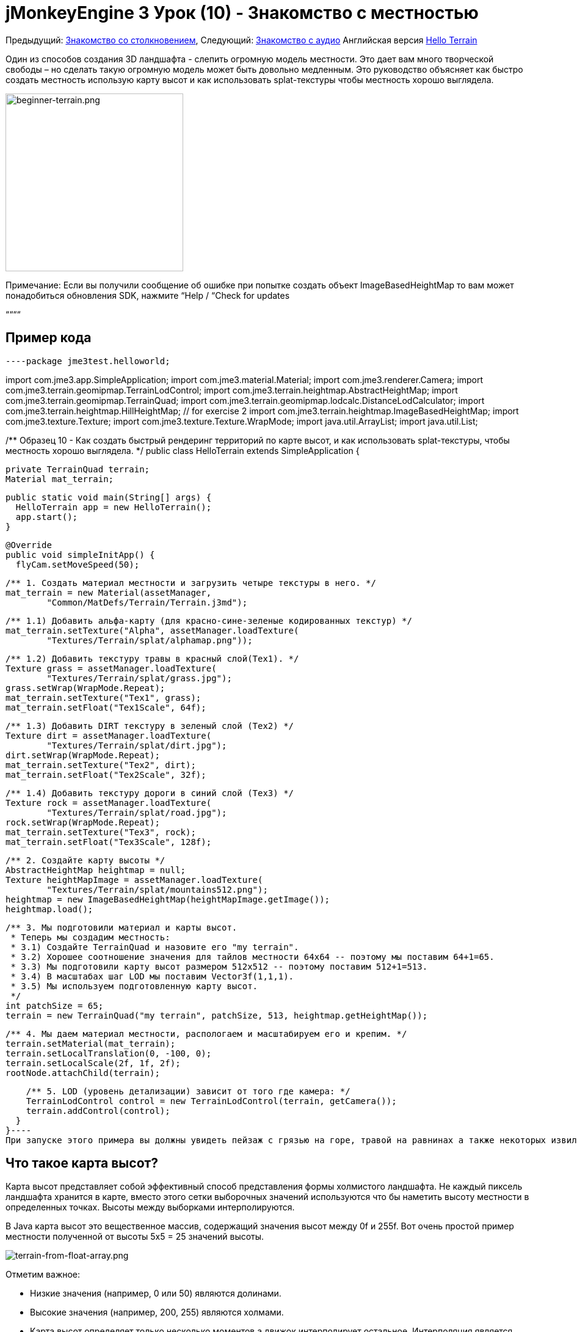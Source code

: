 

= jMonkeyEngine 3 Урок (10) - Знакомство с местностью

Предыдущий: <<документация/jme3_ru/начальная/знакомство_с_столкновениями#,Знакомство со столкновением>>,
Следующий: <<документация/jme3_ru/начальная/знакомство_со_звуком#,Знакомство с аудио>>
Английская версия <<jme3/beginner/hello_terrain#,Hello Terrain>>


Один из способов создания 3D ландшафта - слепить огромную модель местности. Это дает вам много творческой свободы – но сделать такую ​​огромную модель может быть довольно медленным. Это руководство объясняет как быстро создать местность использую карту высот и как использовать splat-текстуры чтобы местность хорошо выглядела.



image::jme3/beginner/beginner-terrain.png[beginner-terrain.png,with="360",height="291",align="center"]



Примечание: Если вы получили сообщение об ошибке при попытке создать объект ImageBasedHeightMap то вам может понадобиться обновления SDK, нажмите “Help / “Check for updates


““““



== Пример кода

[source,java]
----package jme3test.helloworld;

import com.jme3.app.SimpleApplication;
import com.jme3.material.Material;
import com.jme3.renderer.Camera;
import com.jme3.terrain.geomipmap.TerrainLodControl;
import com.jme3.terrain.heightmap.AbstractHeightMap;
import com.jme3.terrain.geomipmap.TerrainQuad;
import com.jme3.terrain.geomipmap.lodcalc.DistanceLodCalculator;
import com.jme3.terrain.heightmap.HillHeightMap; // for exercise 2
import com.jme3.terrain.heightmap.ImageBasedHeightMap;
import com.jme3.texture.Texture;
import com.jme3.texture.Texture.WrapMode;
import java.util.ArrayList;
import java.util.List;

/** Образец 10 - Как создать быстрый рендеринг территорий по карте высот,
и как использовать splat-текстуры, чтобы местность хорошо выглядела.  */
public class HelloTerrain extends SimpleApplication {

  private TerrainQuad terrain;
  Material mat_terrain;

  public static void main(String[] args) {
    HelloTerrain app = new HelloTerrain();
    app.start();
  }

  @Override
  public void simpleInitApp() {
    flyCam.setMoveSpeed(50);

    /** 1. Создать материал местности и загрузить четыре текстуры в него. */
    mat_terrain = new Material(assetManager, 
            "Common/MatDefs/Terrain/Terrain.j3md");

    /** 1.1) Добавить альфа-карту (для красно-сине-зеленые кодированных текстур) */
    mat_terrain.setTexture("Alpha", assetManager.loadTexture(
            "Textures/Terrain/splat/alphamap.png"));

    /** 1.2) Добавить текстуру травы в красный слой(Tex1). */
    Texture grass = assetManager.loadTexture(
            "Textures/Terrain/splat/grass.jpg");
    grass.setWrap(WrapMode.Repeat);
    mat_terrain.setTexture("Tex1", grass);
    mat_terrain.setFloat("Tex1Scale", 64f);

    /** 1.3) Добавить DIRT текстуру в зеленый слой (Tex2) */
    Texture dirt = assetManager.loadTexture(
            "Textures/Terrain/splat/dirt.jpg");
    dirt.setWrap(WrapMode.Repeat);
    mat_terrain.setTexture("Tex2", dirt);
    mat_terrain.setFloat("Tex2Scale", 32f);

    /** 1.4) Добавить текстуру дороги в синий слой (Tex3) */
    Texture rock = assetManager.loadTexture(
            "Textures/Terrain/splat/road.jpg");
    rock.setWrap(WrapMode.Repeat);
    mat_terrain.setTexture("Tex3", rock);
    mat_terrain.setFloat("Tex3Scale", 128f);

    /** 2. Создайте карту высоты */
    AbstractHeightMap heightmap = null;
    Texture heightMapImage = assetManager.loadTexture(
            "Textures/Terrain/splat/mountains512.png");
    heightmap = new ImageBasedHeightMap(heightMapImage.getImage());
    heightmap.load();

    /** 3. Мы подготовили материал и карты высот. 
     * Теперь мы создадим местность:
     * 3.1) Создайте TerrainQuad и назовите его "my terrain".
     * 3.2) Хорошее соотношение значения для тайлов местности 64x64 -- поэтому мы поставим 64+1=65.
     * 3.3) Мы подготовили карту высот размером 512x512 -- поэтому поставим 512+1=513.
     * 3.4) В масштабах шаг LOD мы поставим Vector3f(1,1,1).
     * 3.5) Мы используем подготовленную карту высот.
     */
    int patchSize = 65;
    terrain = new TerrainQuad("my terrain", patchSize, 513, heightmap.getHeightMap());

    /** 4. Мы даем материал местности, распологаем и масштабируем его и крепим. */
    terrain.setMaterial(mat_terrain);
    terrain.setLocalTranslation(0, -100, 0);
    terrain.setLocalScale(2f, 1f, 2f);
    rootNode.attachChild(terrain);

    /** 5. LOD (уровень детализации) зависит от того где камера: */
    TerrainLodControl control = new TerrainLodControl(terrain, getCamera());
    terrain.addControl(control);
  }
}----
При запуске этого примера вы должны увидеть пейзаж с грязью на горе, травой на равнинах а также некоторых извилистых дорог.



== Что такое карта высот?

Карта высот представляет собой эффективный способ представления формы холмистого ландшафта. Не каждый пиксель ландшафта хранится в карте, вместо этого сетки выборочных значений используются что бы наметить высоту местности в определенных точках. Высоты между выборками интерполируются. 


В Java карта высот это вещественное массив, содержащий значения высот между 0f и 255f. Вот очень простой пример местности полученной от высоты 5x5 = 25 значений высоты.


image:jme2/terrain-from-float-array.png[terrain-from-float-array.png,with="",height=""]


Отметим важное:


*  Низкие значения (например, 0 или 50) являются долинами.
*  Высокие значения (например, 200, 255) являются холмами.
*  Карта высот определяет только несколько моментов а движок интерполирует остальное. Интерполяция является более эффективным способом чем создание модели с несколькими миллионами вершин.

При взгляде на Java типы данных для хранения массива плавающих значений от 0 до 255, класс Image приходит на ум. Хранение значений высоты местности как черно-белого изображения имеет одно большое преимущество: результат очень удобный, как топографическая карта:


*  Низкие значения (например, 0 или 50) темно-серые - это долины.
*  Высокие значения (например, 200, 255) светло-серые - это холмы.

Посмотрите на следующий скриншот: В левом верхнем углу вы видите 128x128 черно-белое изображение (карта высот), которое было использовано в качестве основы для создания изображения местности. Чтобы холмистой формы были лучше видны, горные вершины окрашены в белый цвет, углубления в коричневый и направления между ними в зеленым:


image:jme2/terrain-from-heightmap.png[terrain-from-heightmap.png,with="",height=""]}


В реальной игре вам нужно будет использовать более сложные и гладкие местности чем простая карта высот показаная здесь. Карты высот обычно имеют квадратные размеры 512x512 или 1024x1024, и содержат от сотни тысяч до 1 млн. значений высоты. Независимо от размера концепция остаётся таже самая.



=== Взгляните на код с картой высот


image::http///jmonkeyengine.googlecode.com/svn/trunk/engine/test-data/Textures/Terrain/splat/mountains512.png[mountains512.png,with="128",height="128",align="right"]



Первым шагом является создание ландшафта по карте высот. Вы можете создать ее самостоятельно в любом стандартном графическом редакторе. Убедитесь что она обладает следующими свойствами::


*  Размер должен быть квадратным, равным степени двойки.
**  Пример: 128x128, 256x256, 512x512, 1024x1024

*  Цветовой режим должен быть 255 градаций серого.
**  Не используйте цветное изображение оно будет интерпретировано как оттенки серого с возможно странными результатами.

*  Сохраните как .jpg или .png файл.

Файл “mountains512.png что вы видите здесь является типичным примером изображения карты высот.


Вот как вы создаете объект карты высот в коде jME:


.  Создать текстуру объекта.
.  Загрузите подготовленный образ карты высот в текстуру объекта.
.  Создать объект из AbstractHeightmap ImageBasedHeightMap. +
Она требует изображения с jME текстурой.
.  Загрузите карту высот.

[source,java]
----    AbstractHeightMap heightmap = null;
    Texture heightMapImage = assetManager.loadTexture(
            "Textures/Terrain/splat/mountains512.png");
    heightmap = new ImageBasedHeightMap(heightMapImage.getImage());
    heightmap.load();
----

== Что такое splat-текстура?

Ранее вы узнали как создать материал для простой формы, такой как куб. Все стороны куба имеют тот же цвет. Вы можете применить тот же материал в местности но тогда у вас будет большой луг, одна большая пустыня, и т.д.. Это не всегда то чего вы хотите.


Splat-текстура позволяет создать пользовательский материал окрашевая текстуру как кисточкой. Это очень полезно для ландшафтов: как вы видите в данном примере можно рисовать текстуры травы в долине, грязь на горах и в свободной форме промежуточные дороги.


<<sdk/terrain_editor_ru#,плагином редактора местности>><<sdk/terrain_editor#,TerrainEditor plugin>>


Splat текстуры на основе “Terrain.j3md материала. Если открыть файл Terrain.j3md и посмотреть в разделе параметров материала вы видите что у вас есть несколько слоев текстур для рисования: “Tex1, “Tex2, “Tex3, и так далее. 


Перед тем как начать рисовать вы должны определить несколько решений:


.  Выберите три текстуры. К примеру grass.jpg, dirt.jpg, и road.jpg. 
image::http///jmonkeyengine.googlecode.com/svn/trunk/engine/test-data/Textures/Terrain/splat/road.jpg[road.jpg,with="64",height="64",align="right"]
  
image::http///jmonkeyengine.googlecode.com/svn/trunk/engine/test-data/Textures/Terrain/splat/dirt.jpg[dirt.jpg,with="64",height="64",align="right"]
 
image::http///jmonkeyengine.googlecode.com/svn/trunk/engine/test-data/Textures/Terrain/splat/grass.jpg[grass.jpg,with="64",height="64",align="right"]

.  Вы краски для трех слоев текстуры с помощью трех цветов: Red, blue и green. Решите произволно…
..  Красный   это трава – красный слой “Tex1, так что ставте текстуру травы в Tex1.
..  Зеленый это земля  – зеленый слой “Tex2, так что ставте текстуру земли в Tex2.
..  Синий  это дороги – синий слой “Tex3, так что ставте текстуру дорог в Tex3.


Теперь начните рисовать текстуры:


.  Сделайте копию вашей карты высот местности, “mountains512.png. Вы хотите использовать ее в качестве справочника для формы ландшафта.
.  Назовите копию “alphamap.png.
.  Откройте “alphamap.png в графическом редакторе и переключите режим изображения в цветное изображение.
..  Закрасте черные участки красным цветом – здесь будет трава.
..  Закрасте белые участки зеленым цветом – это будет грязь в горах.
..  Синими линиями нарисуйте дороги между гор.

.  Конечный результат должен выглядеть примерно так:

image:http///jmonkeyengine.googlecode.com/svn/trunk/engine/test-data/Textures/Terrain/splat/mountains512.png[mountains512.png,with="64",height="64"] ⇒ image:http///jmonkeyengine.googlecode.com/svn/trunk/engine/test-data/Textures/Terrain/splat/alphamap.png[alphamap.png,with="64",height="64"]



=== Посмотрим на код текстурирования

Как обычно вы создаете материал объекта. Ее на основе определеного материала “Terrain.j3md который включен в jME3.


[source,java]
----Material mat_terrain = new Material(assetManager, "Common/MatDefs/Terrain/Terrain.j3md");----
Загрузите четыре текстуры в этот материал. Первым “Alpha, который только что создали.


[source,java]
----mat_terrain.setTexture("Alpha",
    assetManager.loadTexture("Textures/Terrain/splat/alphamap.png"));----
Три других текстур слоя которые вы ранее решили покрасить: grass, dirt, и road. Вы создаете текстуру объекта и загрузили три текстуры как обычно. Обратите внимание как вы назначаете их в соответствующие слои текстур (Tex1, Tex2, and Tex3) внутри материала!


[source,java]
----    /** 1.2) Добавим GRASS текстуру в красный слой (Tex1). */
    Texture grass = assetManager.loadTexture(
            "Textures/Terrain/splat/grass.jpg");
    grass.setWrap(WrapMode.Repeat);
    mat_terrain.setTexture("Tex1", grass);
    mat_terrain.setFloat("Tex1Scale", 64f);

    /** 1.3) Добавим DIRT текстуру в зеленый слой (Tex2) */
    Texture dirt = assetManager.loadTexture(
            "Textures/Terrain/splat/dirt.jpg");
    dirt.setWrap(WrapMode.Repeat);
    mat_terrain.setTexture("Tex2", dirt);
    mat_terrain.setFloat("Tex2Scale", 32f);

    /** 1.4) Добавим ROAD текстуру в синий слой (Tex3) */
    Texture rock = assetManager.loadTexture(
            "Textures/Terrain/splat/road.jpg");
    rock.setWrap(WrapMode.Repeat);
    mat_terrain.setTexture("Tex3", rock);
    mat_terrain.setFloat("Tex3Scale", 128f);
----
Отдельно масштаб текстур (например “mat_terrain.setFloat(“Tex3Scale, 128f);) зависит от размера текстуры при использовании.


*  Вы можете сказать что вы выбрали слишком маленький масштаб если например ваша плитка дороги появляется как крошечные песчинки. 
*  Вы можете сказать что вы выбрали слишком большой масштаб если например травинки выглядят как ветки.

Используйте “setWrap(WrapMode.Repeat) чтобы небольшой текстурой заполнить широкую область. Если повторения слишком заметны попробуйте отрегулировать соответствующие значения “Tex*Scale.



== Что такое местность?

Внутренне сгенерированная сетка местности разбита на плитки и блоки. Это оптимизация чтобы сделать легче выбраковку. Вам не нужно беспокоиться о “плитках и блоках, просто используйте рекомендованные значения на данный момент - 64 является хорошим началом.


Предположим, что вы хотите создать местность 512x512. Вы уже создали карту высот. Вот шаги которые вы выполняете каждый раз при создании новой местности.


Создать TerrainQuad со следующими аргументами:


.  Имя: Например “my terrain.
.  Укажите размер плитки: Вы хотите местность с размером плитки 64x64, так что ставте 64 +1 = 65.
**  В общем 64 является хорошим начальным значением для плитки местности.

.  Укажите размер блока: Так как вы подготовили карту высот размером 512x512, нужно указать 512 +1 = 513.
**  Если указать размер блока 2x размер карты высоты (1024 +1 = 1025), вы получите растянутую, широкую и более плоскую поверхность.
**  Если указать размер блока 1/2 размера карты высот (256 +1 = 257), вы получите меньшую, более подробную местность.

.  Используйте 512x512 карту высот созданую вами.


=== Посмотрим на код местности

Вот код:


[source]
----terrain = new TerrainQuad(
  "my terrain",               // имя
  65,                         // размер плитки
  513,                        // размер блока
  heightmap.getHeightMap());  // карта высот
----
Вы создали объект местности.


.  Не забудьте применить созданный материал: 
[source,java]
----terrain.setMaterial(mat_terrain);----
.  Не забудьте прикрепить местность к RootNode.
[source,java]
----rootNode.attachChild(terrain);
----
.  При необходимости масштабируйте и переносите местност как и любой другой объект.

*Совет:* Terrain.j3md является незатененым материалом поэтому вам не нужен источник света. Вы также можете использовать TerrainLighting.j3md плюс свет, если вы хотите затененную местность.



== Что такое LOD (Уровень детализации)?

JME3 включает в себя оптимизацию которая регулирует уровень детализации (LOD) местности в зависимости от того насколько близко или далеко камера.


[source,java]
----
    TerrainLodControl control = new TerrainLodControl(terrain, getCamera());
    terrain.addControl(control);
----
Закрывая часть местности показывая остальное во всех деталях. Части местности которые дальше не видны отсекаются - JME3 повышает производительность. Таким образом вы можете себе позволить загрузить огромные местности без страха снизить производительность.



== Упражнения


=== Упражнение 1: Слои текстур

Что происходит когда нужно поменять местами два слоя, например “Tex1 и “Tex2?


[source,java]
----
...
mat_terrain.setTexture("Tex2", grass);
...
mat_terrain.setTexture("Tex1", dirt);
----
Вы видите что легче поменять слои в коде чем изменить цвета в alphamap.



=== Упражнение 2: Случайная местность

Следующие три строки создают объект карты высот на основе ваших пользовательских изображений:


[source,java]
----    AbstractHeightMap heightmap = null;
    Texture heightMapImage = assetManager.loadTexture(
        "Textures/Terrain/splat/mountains512.png");
    heightmap = new ImageBasedHeightMap(heightMapImage.getImage());----
Вместо этого вы также можете позволить JME3 генерировать случайный пейзаж для вас:


.  Какой результат вы получаете когда вы замените три строки выше на следующие строки и запустите?
[source,java]
----
HillHeightMap heightmap = null;
HillHeightMap.NORMALIZE_RANGE = 100; // необязательно
try {
    heightmap = new HillHeightMap(513, 1000, 50, 100, (byte) 3); // 3 байта представляют собой случайное начальное число
} catch (Exception ex) {
    ex.printStackTrace();
}----
.  Изменените один параметр за один раз и запустите образец снова. Обратите внимание на различия. Можете ли вы выяснить какие из значений имеют действие на генерацию местности (посмотрите на документацию)?
**  Какое значение управляет размером?
***  Что произойдет если размер не является квадратом числа + 1 ?

**  Какое значение управляет генерацией количества холмов?
**  Какое значение управлять размером и крутизной холмов?
***  Что произойдет, если установить меньше или больше? 
***  Что произойдет, если оба минимальных и максимальных значения буду малыми (например, 10/20)?
***  Что произойдет, если оба минимальных и максимальных значения будут больщими (например, 1000/1500)?
***  Что произойдет, если минимальные и максимальные значения очень близки (например, 1000/1001, 20/21)? Очень далеки друг от друга (например, 10/1000)?



Вы видите различные холмистые ландшафты которые могут быть получены с помощью этого метода.






=== Упражнение 3: Твердая местность

Можно ли соединить то что вы узнали здесь и в <<hello_collision_ru#,Столкновениях>> и <<jme3/advanced/terrain_collision#,создании твердой местности>>?



== Заключение

Вы узнали как создать территорию что более эффективно чем загрузка одной гигантской модели. Вы знаете как генерировать случайную или создать вручную карту высот. Вы можете добавить элемент управления LOD что бы показывать больше местности. Вы знаете как вы можете объединить то что вы узнали об обнаружения столкновений чтобы сделать твердую местность для игрока. Вы также можете создать текстуры местности используя слоистые материалы и splat-текстуры. Вы знаете что jMonkeyEngine SDK предоставляет TerrainEditor который помогает с большинством задач руководства.


Хотите услышать как ваши игроки говорят “ой! когда они врезаются в стену или падают с пропасти? Продолжайте обучение <<hello_audio_ru#,как добавить звук>> в вашу игру.

'''

См. также:


*  <<jme3/advanced/terrain_collision#,Terrain Collision>>
<tags><tag target="beginner" /><tag target="heightmap" /><tag target="documentation" /><tag target="terrain" /><tag target="texture" /></tags>
